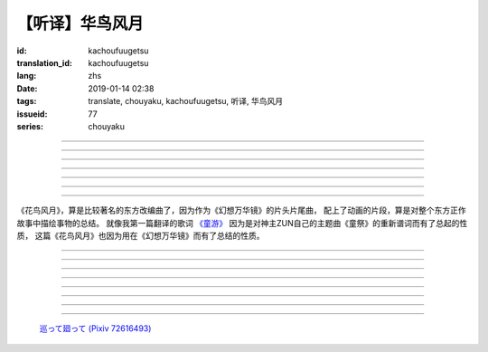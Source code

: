 【听译】华鸟风月
===========================================

:id: kachoufuugetsu
:translation_id: kachoufuugetsu
:lang: zhs
:date: 2019-01-14 02:38
:tags: translate, chouyaku, kachoufuugetsu, 听译, 华鸟风月
:issueid: 77
:series: chouyaku


.. youtube:: q8Hknob-BCE


.. translate-paragraph::

    呜呼　华のように鲜やかに　さあ

        啊　像花那样鲜艳　飒

    呜呼　鸟のように优雅に

        啊　像鸟那样优雅

    呜呼　风まかせも心地良い　さあ

        啊　凭风拂面也很舒服　飒

    呜呼　月明かり照らされて

        啊　明月光辉照耀世间

----

.. translate-paragraph::

    正しさなんてもの

        所谓的正确与否

    人の物指しによって変わる

        会根据人的判断而改变

    この世界　不変あるとするならば

        这个世间　要说不变的事物　唯有

    华鸟风月　厳かで美しいもの

        花鸟风月　这些庄严而美丽的事物


----

.. translate-paragraph::

    后悔をして　学び　また歩もう

        经历过后悔　学会教训　继续前行

    二度と过ち　缲り返さぬように

        不要让错误再一次重复发生

    歴史とは　変わらぬ感情が

        所谓的历史　也就是不变的感情

    廻り廻って　伤つけて和解された

        峰回路转　相互中伤又和解

    世界の成长

        也是世界的成长


----

.. translate-paragraph::

    正しさなんてもの

        所谓的正确与否

    大人にも分からない幻想

        更多是连大人都无法理解的幻想

    この世界　不変あるとするならば

        在这世间　要说不变的事物　唯有

    华鸟风月　穏やかで懐かしきもの

        花鸟风月　这些稳重而令人怀念的事物


----

.. translate-paragraph::

    汚れぬことが

        不同流合污

    正义なのだろうか？

        就能算是正义了么？

    过ちの中にあるけじめに

        一次次犯错中　寻找每次的区别

    魅せられ知った　秽れを恐れぬ爱も

        被魅惑后又知情　却还无惧于污点的爱

    正しさと言うこと

        也能说是正确的吧

----

.. translate-paragraph::

    形无いからこそ

        正因为没有形状

    感じようと思える

        所以才更想去感受到

    それも　生けるものすべて内侧に持つ

        这一点也　让它存在的原因全都是发自内心

    华鸟风月　测れないから意味がある

        花鸟风月　因为无法测量所以才有意义

    だからこそ　爱を彷徨う

        正因如此　才会在爱中彷徨

----

.. translate-paragraph::

    悲しめる心も

        让人悲伤的心也

    怒れる优しささえも

        就连让人愤怒的温柔也

    きっと　生けるものすべて内侧に持つ

        一定是　让它存在的原因全都是发自内心

    华鸟风月　何処までも美しくなれ

        花鸟风月　无论何处　都美丽动人

    いつまでも美しくあれ

        无论何时　都美丽动人

----

《花鸟风月》，算是比较著名的东方改编曲了，因为作为《幻想万华镜》的片头片尾曲，
配上了动画的片段，算是对整个东方正作故事中描绘事物的总结。
就像我第一篇翻译的歌词 `《童游》 <{filename}/warabeasobi.zhs.rst>`_
因为是对神主ZUN自己的主题曲《童祭》的重新谱词而有了总起的性质，
这篇《花鸟风月》也因为用在《幻想万华镜》而有了总结的性质。

----

.. translate-paragraph::

    :ruby:`呜呼|あゝ` 　 :ruby:`华|はな` のように :ruby:`鲜|あざ` やかに　さあ

        　

    :ruby:`呜呼|あゝ` 　 :ruby:`鸟|とり` のように :ruby:`优雅|ゆうが` に

        　

    :ruby:`呜呼|あゝ` 　 :ruby:`风|かぜ` まかせも :ruby:`心地|ここち`  :ruby:`良|よ` い　さあ

        　

    :ruby:`呜呼|あゝ` 　 :ruby:`月|つき`  :ruby:`明|あ` かり :ruby:`照|て` らされて

        　

----

.. translate-paragraph::

    :ruby:`正|ただ` しさなんてもの

        　

    :ruby:`人|ひと` の :ruby:`物|もの`  :ruby:`指|さ` しによって :ruby:`変|か` わる

        　

    この :ruby:`世界|せかい` 　 :ruby:`不変|ふへん` あるとするならば

        　

    :ruby:`华鸟风月|かちょうふうげつ` 　 :ruby:`厳|おごそ` かで :ruby:`美|うつく` しいもの

        　


----

.. translate-paragraph::

    :ruby:`后悔|こうかい` をして　 :ruby:`学|まな` び　また :ruby:`歩|あゆ` もう

        　

    :ruby:`二|に`  :ruby:`度|ど` と :ruby:`过|あやま` ち　 :ruby:`缲|く` り :ruby:`返|かえ` さぬように

        　

    :ruby:`歴史|れきし` とは　 :ruby:`変|か` わらぬ :ruby:`感情|かんじょう` が

        　

    :ruby:`廻|めぐ` り :ruby:`廻|めぐ` って　 :ruby:`伤|きず` つけて :ruby:`和解|わかい` された

        　

    :ruby:`世界|せかい` の :ruby:`成长|せいちょう`

        　


----

.. translate-paragraph::

    :ruby:`正|ただ` しさなんてもの

        　

    :ruby:`大人|おとな` にも :ruby:`分|わ` からない :ruby:`幻想|げんそう`

        　

    この :ruby:`世界|せかい` 　 :ruby:`不変|ふへん` あるとするならば

        　

    :ruby:`华鸟风月|かちょうふうげつ` 　 :ruby:`穏|おだ` やかで :ruby:`懐|なつ` かしきもの

        　


----

.. translate-paragraph::

    :ruby:`汚|けが` れぬことが

        　

    :ruby:`正义|せいぎ` なのだろうか？

        　

    :ruby:`过|あやま` ちの :ruby:`中|なか` にあるけじめに

        　

    :ruby:`魅|み` せられ :ruby:`知|し` った　 :ruby:`秽|けが` れを :ruby:`恐|おそ` れぬ :ruby:`爱|あい` も

        　

    :ruby:`正|ただ` しさと :ruby:`言|い` うこと

        　

----

.. translate-paragraph::

    :ruby:`形|かたち`  :ruby:`无|な` いからこそ

        　

    :ruby:`感|かん` じようと :ruby:`思|おも` える

        　

    それも　 :ruby:`生|い` けるものすべて :ruby:`内侧|うちがわ` に :ruby:`持|も` つ

        　

    :ruby:`华鸟风月|かちょうふうげつ` 　 :ruby:`测|はか` れないから :ruby:`意味|いみ` がある

        　

    だからこそ　 :ruby:`爱|あい` を :ruby:`彷徨|ほうこう` う

        　

----

.. translate-paragraph::

    :ruby:`悲|かな` しめる :ruby:`心|こころ` も

        　

    :ruby:`怒|おこ` れる :ruby:`优|やさ` しささえも

        　

    きっと　 :ruby:`生|い` けるものすべて :ruby:`内侧|うちがわ` に :ruby:`持|も` つ

        　

    :ruby:`华鸟风月|かちょうふうげつ` 　 :ruby:`何処|どこ` までも :ruby:`美|うつく` しくなれ

        　

    いつまでも :ruby:`美|うつく` しくあれ

        　

----

.. figure:: {static}/images/72616493_p0.png
    :alt: 巡って廻って

    `巡って廻って (Pixiv 72616493) <https://www.pixiv.net/member_illust.php?mode=medium&illust_id=72616493>`_
